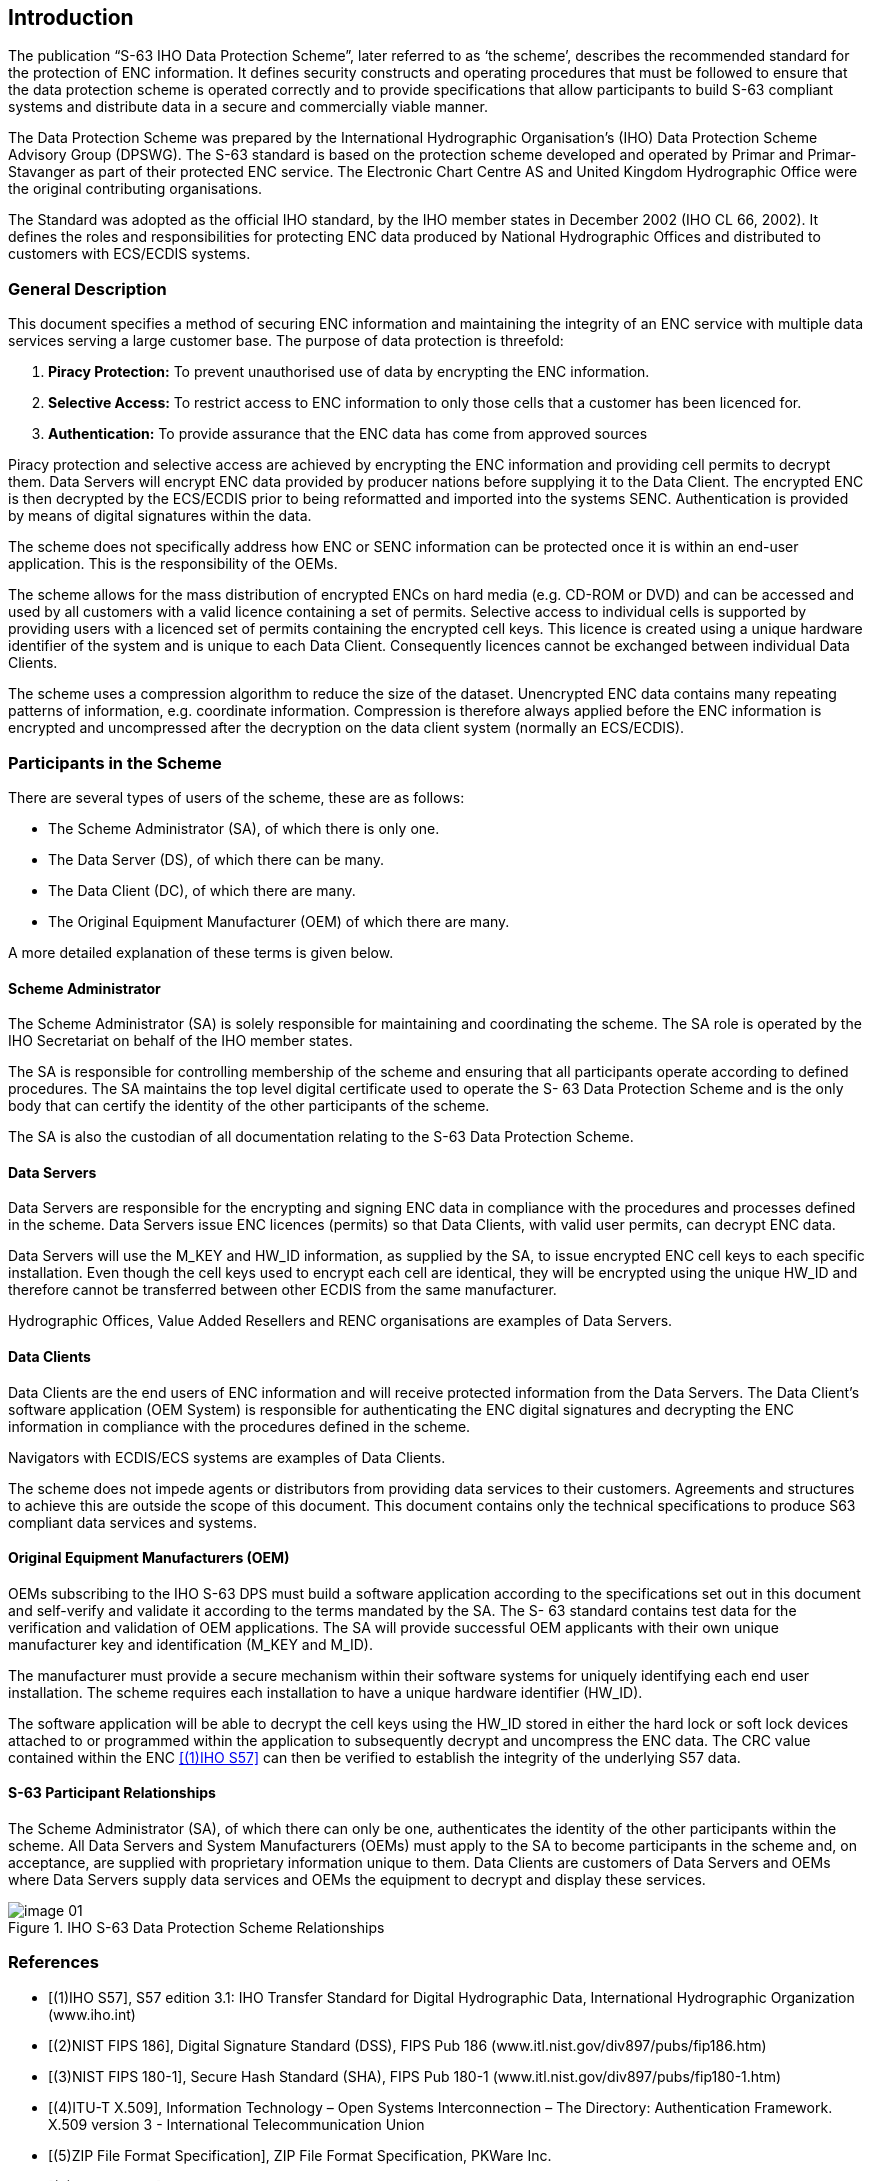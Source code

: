 
[[introduction]]
== Introduction

The publication “S-63 IHO Data Protection Scheme”, later referred to as ‘the scheme’, describes the recommended standard for the protection of ENC information. It defines security constructs and operating procedures that must be followed to ensure that the data protection scheme is operated correctly and to provide specifications that allow participants to build S-63 compliant systems and distribute data in a secure and commercially viable manner.

The Data Protection Scheme was prepared by the International Hydrographic Organisation's (IHO) Data Protection Scheme Advisory Group (DPSWG). The S-63 standard is based on the protection scheme developed and operated by Primar and Primar-Stavanger as part of their protected ENC service. The Electronic Chart Centre AS and United Kingdom Hydrographic Office were the original contributing organisations.

The Standard was adopted as the official IHO standard, by the IHO member states in December 2002 (IHO CL 66, 2002). It defines the roles and responsibilities for protecting ENC data produced by National Hydrographic Offices and distributed to customers with ECS/ECDIS systems.

=== General Description

This document specifies a method of securing ENC information and maintaining the integrity of an ENC service with multiple data services serving a large customer base. The purpose of data protection is threefold:

. *Piracy Protection:* To prevent unauthorised use of data by encrypting the ENC information.
. *Selective Access:* To restrict access to ENC information to only those cells that a customer has been licenced for.
. *Authentication:* To provide assurance that the ENC data has come from approved sources

Piracy protection and selective access are achieved by encrypting the ENC information and providing cell permits to decrypt them. Data Servers will encrypt ENC data provided by producer nations before supplying it to the Data Client. The encrypted ENC is then decrypted by the ECS/ECDIS prior to being reformatted and imported into the systems SENC. Authentication is provided by means of digital signatures within the data.

The scheme does not specifically address how ENC or SENC information can be protected once it is within an end-user application. This is the responsibility of the OEMs.

The scheme allows for the mass distribution of encrypted ENCs on hard media (e.g. CD-ROM or DVD) and can be accessed and used by all customers with a valid licence containing a set of permits. Selective access to individual cells is supported by providing users with a licenced set of permits containing the encrypted cell keys. This licence is created using a unique hardware identifier of the system and is unique to each Data Client. Consequently licences cannot be exchanged between individual Data Clients.

The scheme uses a compression algorithm to reduce the size of the dataset. Unencrypted ENC data contains many repeating patterns of information, e.g. coordinate information. Compression is therefore always applied before the ENC information is encrypted and uncompressed after the decryption on the data client system (normally an ECS/ECDIS).

=== Participants in the Scheme

There are several types of users of the scheme, these are as follows:

* The Scheme Administrator (SA), of which there is only one.

* The Data Server (DS), of which there can be many.

* The Data Client (DC), of which there are many.

* The Original Equipment Manufacturer (OEM) of which there are many.

A more detailed explanation of these terms is given below.

==== Scheme Administrator

The Scheme Administrator (SA) is solely responsible for maintaining and coordinating the scheme. The SA role is operated by the IHO Secretariat on behalf of the IHO member states.

The SA is responsible for controlling membership of the scheme and ensuring that all participants operate according to defined procedures. The SA maintains the top level digital certificate used to operate the S- 63 Data Protection Scheme and is the only body that can certify the identity of the other participants of the scheme.

The SA is also the custodian of all documentation relating to the S-63 Data Protection Scheme.

==== Data Servers

Data Servers are responsible for the encrypting and signing ENC data in compliance with the procedures and processes defined in the scheme. Data Servers issue ENC licences (permits) so that Data Clients, with valid user permits, can decrypt ENC data.

Data Servers will use the M_KEY and HW_ID information, as supplied by the SA, to issue encrypted ENC cell keys to each specific installation. Even though the cell keys used to encrypt each cell are identical, they will be encrypted using the unique HW_ID and therefore cannot be transferred between other ECDIS from the same manufacturer.

Hydrographic Offices, Value Added Resellers and RENC organisations are examples of Data Servers.

==== Data Clients

Data Clients are the end users of ENC information and will receive protected information from the Data Servers. The Data Client’s software application (OEM System) is responsible for authenticating the ENC digital signatures and decrypting the ENC information in compliance with the procedures defined in the scheme.

Navigators with ECDIS/ECS systems are examples of Data Clients.

The scheme does not impede agents or distributors from providing data services to their customers. Agreements and structures to achieve this are outside the scope of this document. This document contains only the technical specifications to produce S63 compliant data services and systems.

==== Original Equipment Manufacturers (OEM)

OEMs subscribing to the IHO S-63 DPS must build a software application according to the specifications set out in this document and self-verify and validate it according to the terms mandated by the SA. The S- 63 standard contains test data for the verification and validation of OEM applications. The SA will provide successful OEM applicants with their own unique manufacturer key and identification (M_KEY and M_ID).

The manufacturer must provide a secure mechanism within their software systems for uniquely identifying each end user installation. The scheme requires each installation to have a unique hardware identifier (HW_ID).

The software application will be able to decrypt the cell keys using the HW_ID stored in either the hard lock or soft lock devices attached to or programmed within the application to subsequently decrypt and uncompress the ENC data. The CRC value contained within the ENC <<iho_ts_dhd>> can then be verified to establish the integrity of the underlying S57 data.

==== S-63 Participant Relationships

The Scheme Administrator (SA), of which there can only be one, authenticates the identity of the other participants within the scheme. All Data Servers and System Manufacturers (OEMs) must apply to the SA to become participants in the scheme and, on acceptance, are supplied with proprietary information unique to them. Data Clients are customers of Data Servers and OEMs where Data Servers supply data services and OEMs the equipment to decrypt and display these services.

.IHO S-63 Data Protection Scheme Relationships
image::image-01.png[]


[bibliography]
=== References

* [[[iho_ts_dhd,(1)IHO S57]]], S57 edition 3.1: IHO Transfer Standard for Digital Hydrographic Data, International Hydrographic Organization (www.iho.int)

* [[[dss,(2)NIST FIPS 186]]], Digital Signature Standard (DSS), FIPS Pub 186 (www.itl.nist.gov/div897/pubs/fip186.htm)

* [[[sha,(3)NIST FIPS 180-1]]], Secure Hash Standard (SHA), FIPS Pub 180-1 (www.itl.nist.gov/div897/pubs/fip180-1.htm)

* [[[ITU-T_X.509,(4)ITU-T X.509]]], Information Technology – Open Systems Interconnection – The Directory: Authentication Framework. X.509 version 3 - International Telecommunication Union

* [[[zip_ffs,(5)ZIP File Format Specification]]], ZIP File Format Specification, PKWare Inc.

* [[[des_mf,(6)NIST FIPS 81]]], DES Modes of Operation, FIPS Pub 81 (www.itl.nist.gov/fipspubs/fip81.htm)

* [[[rfc1423,(7)IETF RFC 1423]]], RFC 1423: Privacy Enhancements for Internet Electronic Mail: Part III: Algorithms, Modes and Identifiers

* [[[blowfish_ref,(8)Blowfish encryption algorithm]]], Blowfish encryption algorithm, B. Schneier, Fast Software Encryption, Cambridge Security Workshop Proceedings (December 1993), Springer-Verlag, 1994, pp. 191-204. (www.counterpane.com)

* [[[crc32,(9)ISO/IEC 13239:2002]]], CRC32 checksum algorithm. Information technology -- Telecommunications and information exchange between systems -- High-level data link control (HDLC) procedures. ISO/IEC 13239:2002.


=== Compatibility with Previous Versions

This version of S-63 uses the same algorithms and the same file formats and contents as the security scheme operated by Primar, Primar-Stavanger and IHO S-63 Version 1.0. This version of the S-63 standard has been amended to provide better definitions and explanation on the operation of the protection scheme.

A defined test data set has been produced and should be used by OEMs to verify and validate implementations of the S-63 Data Protection Scheme during self certification.

Version 1.1 of the standard has been produced in light of experience gained by Data Servers and ECS/ECDIS Manufacturers during the operation of the scheme under version 1.0. This version attempts to more clearly define the standard by removing duplication and possible ambiguity. It also contains additional mechanisms that will enable manufacturers to make their systems more intuitive for users of ECS/ECDIS. The following list refers to the revisions within the standard.

1. Removal of unnecessary duplication

2. Specification of how and under what conditions certain files must be used.

3. Removal of the permit dependency on the cell edition.

4. Additional information to enable Data Clients to manage ENC data more effectively and efficiently.

5. Identification of a loading strategy to enable more efficient loading of encrypted ENCs.

It is the responsibility of Data Servers to provide services that are backwardly compatible


=== Document Structure

The main body of the document can generally be broken down into four parts. The first part details the components that are fundamental to the scheme and describes their purpose and construction. The second identifies how all the components come together within an S-63 ENC Exchange Set. The third outlines the roles and responsibilities of each type of user participating in the scheme. Finally there is a section that defines the various error and warning messages that must be displayed on the data client when defined conditions occur.

*Main Document:*

1. Scheme Components:

** Section 2: Data Compression
** Section 3: Data Encryption
** Section 4: Data Licensing
** Section 5: Data Authentication
** Section 6: Data Management

2. Exchange Set Format and Structure
** Section 7 Directory and File Structures

3. S-63 Participant Processes

** Section 8: Scheme Administrators Processes
** Section 9: Data Server Processes
** Section 10: OEM & Data Client Processes

4. S-63 Error and Warning Messages

** Section 11 S-63 Error Codes and Explanations

*Additional Sections:*

* S-63 Annex A: Data Server Certificate Request Procedure

* S-63 Annex B: Manufacturer Information Request Procedure

* S-63 Annex C: ENC Update Status Report

*Appendices:*

* Appendix 1: Contains a definition of available test data which can be used to develop full compliance with all aspects of the Data Protection Scheme.

* Appendix 2: Defines how encrypted ENC exchange sets provided by Data Servers will be stored using mass storage devices such as DVD or USB memory sticks.


=== Maintenance

Changes to this standard will conform to the _“Principles and procedures for making changes to IHO standards and specifications”_, as approved by the 18^th^ CHRIS meeting (Cairns, Australia, Sept. 2006).


=== Support

Support in using and implementing this standard is provided to users by members of the IHO DPSWG, via the IHO Secretariat (info@iho.int). In addition an inventory of frequently asked questions (FAQ) is maintained by the IHO Secretariat on the ECDIS section of the IHO website (www.iho.int).
